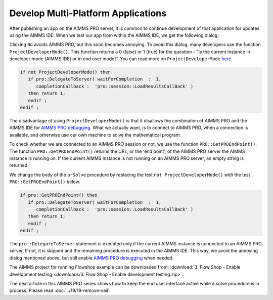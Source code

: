Develop Multi-Platform Applications
====================================

.. meta::
   :description: Tips for developing flexible AIMMS applications for use on both AIMMS PRO and AIMMS IDE.
   :keywords: platform, pro


After publishing an app on the AIMMS PRO server, it is common to continue development of that application for updates using the AIMMS IDE. 
When we test our app from within the AIMMS IDE, we get the following dialog:

.. image:: images/useprosession.PNG
	:align: center

.. this image should be centered, but that is CSS properties for now. 

Clicking ``No`` avoids AIMMS PRO, but this soon becomes annoying. To avoid this dialog, many developers use the function ``ProjectDeveloperMode()``. This function returns a 0 (false) or 1 (true) for the question - "Is the current instance in developer mode (AIMMS IDE) or in end user mode?"   You can read more on ``ProjectDeveloperMode`` `here <http://download.aimms.com/aimms/download/manuals/AIMMS_func.pdf>`_.

.. code-block:: aimms

   if not ProjectDeveloperMode() then
      if pro::DelegateToServer( waitForCompletion  :  1,
         completionCallback :  'pro::session::LoadResultsCallBack' )  
      then return 1;
      endif ;
   endif ;

The disadvantage of using ``ProjectDeveloperMode()`` is that it disallows the combination of AIMMS PRO and the AIMMS IDE for `AIMMS PRO debugging <https://manual.aimms.com/pro/debugging-pro.html>`_. What we actually want, is to connect to AIMMS PRO, when a connection is available, and otherwise use our own machine to solve the mathematical program.
 
To check whether we are connected to an AIMMS PRO session or not, we use the function ``PRO::GetPROEndPoint()``. The function ``PRO::GetPROEndPoint()`` returns the URL, or the 'end point', of the AIMMS PRO server the AIMMS instance is running on. If the current AIMMS instance is not running on an AIMMS PRO server, an empty string is returned.

We change the body of the ``prSolve`` procedure by replacing the test ``not ProjectDeveloperMode()`` with the test ``PRO::GetPROEndPoint()`` below.

.. code-block:: aimms

   if pro::GetPROEndPoint() then
      if pro::DelegateToServer( waitForCompletion  :  1,
         completionCallback :  'pro::session::LoadResultsCallBack' )  
      then return 1;
      endif ;
   endif ;

		
The ``pro::DelegateToServer`` statement is executed only if the current AIMMS instance is connected to an AIMMS PRO server. If not, it is skipped and the remaining procedure is executed in the AIMMS IDE. This way, we avoid the annoying dialog mentioned above, but still enable `AIMMS PRO debugging <https://manual.aimms.com/pro/debugging-pro.html>`_ when needed.

The AIMMS project for running Flowshop example can be downloaded from: :download:`3. Flow Shop - Enable development testing <downloads/3. Flow Shop - Enable development testing.zip>`.

The next article in this AIMMS PRO series shows how to keep the end user interface active while a solve procedure is in process. Please read  :doc:`../19/19-remove-veil`.



